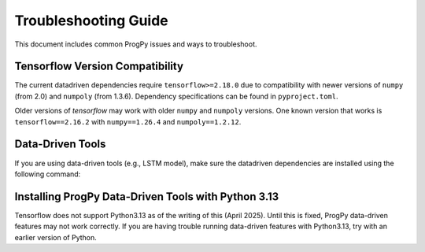 .. _troubleshooting:

Troubleshooting Guide
==============
This document includes common ProgPy issues and ways to troubleshoot.

Tensorflow Version Compatibility
------------------------
The current datadriven dependencies require ``tensorflow>=2.18.0`` due to compatibility with newer versions of ``numpy`` (from 2.0) and ``numpoly`` (from 1.3.6). Dependency specifications can be found in ``pyproject.toml``.

Older versions of `tensorflow` may work with older ``numpy`` and ``numpoly`` versions. One known version that works is ``tensorflow==2.16.2`` with ``numpy==1.26.4`` and ``numpoly==1.2.12``.

Data-Driven Tools
------------------------
If you are using data-driven tools (e.g., LSTM model), make sure the datadriven dependencies are installed using the following command:

.. tabs::

    .. tab:: Stable Version (Recommended)

        .. code-block:: console

            $ pip install 'progpy[datadriven]'

    .. tab:: Pre-Release

        .. code-block:: console

            $ pip install -e '.[datadriven]'

Installing ProgPy Data-Driven Tools with Python 3.13
------------------------
Tensorflow does not support Python3.13 as of the writing of this (April 2025). Until this is fixed, ProgPy data-driven features may not work correctly. If you are having trouble running data-driven features with Python3.13, try with an earlier version of Python.

